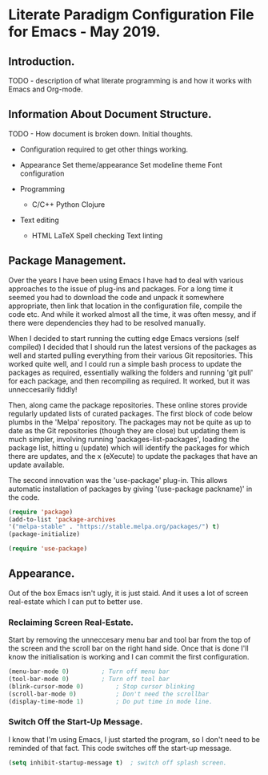 * Literate Paradigm Configuration File for Emacs - May 2019.

** Introduction.

TODO - description of what literate programming is and how it works
with Emacs and Org-mode.

** Information About Document Structure.

TODO - How document is broken down. Initial thoughts.

- Configuration required to get other things working.

- Appearance 
    Set theme/appearance
    Set modeline theme
    Font configuration

- Programming
  - C/C++
    Python
    Clojure
    
- Text editing
  - HTML
    LaTeX
    Spell checking
    Text linting


** Package Management.

Over the years I have been using Emacs I have had to deal with various
approaches to the issue of plug-ins and packages.  For a long time it
seemed you had to download the code and unpack it somewhere
appropriate, then link that location in the configuration file,
compile the code etc. And while it worked almost all the time, it was
often messy, and if there were dependencies they had to be resolved
manually. 

When I decided to start running the cutting edge Emacs versions (self
compiled) I decided that I should run the latest versions of the
packages as well and started pulling everything from their various Git
repositories. This worked quite well, and I could run a simple bash
process to update the packages as required, essentially walking the
folders and running 'git pull' for each package, and then recompiling
as required. It worked, but it was unneccesarily fiddly!

Then, along came the package repositories. These online stores provide
regularly updated lists of curated packages. The first block of code
below plumbs in the 'Melpa' repository. The packages may not be quite
as up to date as the Git repositories (though they are close) but
updating them is much simpler, involving running
'packages-list-packages', loading the package list, hitting u (update)
which will identify the packages for which there are updates, and the
x (eXecute) to update the packages that have an update available. 

The second innovation was the 'use-package' plug-in. This allows
automatic installation of packages by giving '(use-package packname)'
in the code.

#+BEGIN_SRC emacs-lisp
  (require 'package)		
  (add-to-list 'package-archives
  '("melpa-stable" . "https://stable.melpa.org/packages/") t)
  (package-initialize)
#+END_SRC

#+BEGIN_SRC emacs-lisp
(require 'use-package)
#+END_SRC
    

** Appearance.

Out of the box Emacs isn't ugly, it is just staid. And it uses a lot
of screen real-estate which I can put to better use. 

*** Reclaiming Screen Real-Estate.

Start by removing the unneccesary menu bar and tool bar from the top
of the screen and the scroll bar on the right hand side. Once that is
done I'll know the initialisation is working and I can commit the
first configuration.

#+BEGIN_SRC emacs-lisp
  (menu-bar-mode 0)			; Turn off menu bar
  (tool-bar-mode 0)			; Turn off tool bar
  (blink-cursor-mode 0)			; Stop cursor blinking
  (scroll-bar-mode 0)			; Don't need the scrollbar
  (display-time-mode 1)			; Do put time in mode line.
#+END_SRC

*** Switch Off the Start-Up Message.

I know that I'm using Emacs, I just started the program, so I don't
need to be reminded of that fact. This code switches off the start-up
message.

#+BEGIN_SRC emacs-lisp
  (setq inhibit-startup-message t)	; switch off splash screen.
#+END_SRC
